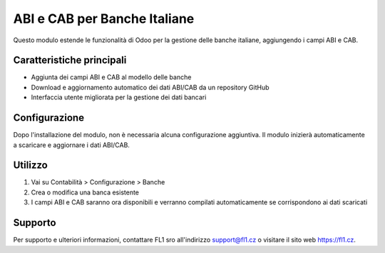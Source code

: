 ABI e CAB per Banche Italiane
=============================

Questo modulo estende le funzionalità di Odoo per la gestione delle banche italiane, aggiungendo i campi ABI e CAB.

Caratteristiche principali
--------------------------

* Aggiunta dei campi ABI e CAB al modello delle banche
* Download e aggiornamento automatico dei dati ABI/CAB da un repository GitHub
* Interfaccia utente migliorata per la gestione dei dati bancari

Configurazione
--------------

Dopo l'installazione del modulo, non è necessaria alcuna configurazione aggiuntiva. Il modulo inizierà automaticamente a scaricare e aggiornare i dati ABI/CAB.

Utilizzo
--------

1. Vai su Contabilità > Configurazione > Banche
2. Crea o modifica una banca esistente
3. I campi ABI e CAB saranno ora disponibili e verranno compilati automaticamente se corrispondono ai dati scaricati

Supporto
--------

Per supporto e ulteriori informazioni, contattare FL1 sro all'indirizzo support@fl1.cz o visitare il sito web https://fl1.cz.